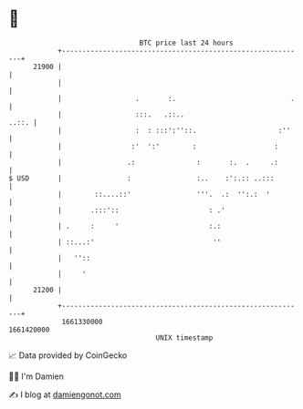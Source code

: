 * 👋

#+begin_example
                                   BTC price last 24 hours                    
               +------------------------------------------------------------+ 
         21900 |                                                            | 
               |                                                            | 
               |                  .       :.                            .   | 
               |                  :::.   .::..                        ..::. | 
               |                  :  : :::':''::.                    :''    | 
               |                 :'  ':'        :                   :       | 
               |                .:               :       :.  .     .:       | 
   $ USD       |                :                :..    :':.:: ..:::        | 
               |        ::....::'                '''.  .:  '':.:  '         | 
               |       .:::'::                      : .'                    | 
               | .     :     '                      :.:                     | 
               | ::...:'                             ''                     | 
               |   ''::                                                     | 
               |     '                                                      | 
         21200 |                                                            | 
               +------------------------------------------------------------+ 
                1661330000                                        1661420000  
                                       UNIX timestamp                         
#+end_example
📈 Data provided by CoinGecko

🧑‍💻 I'm Damien

✍️ I blog at [[https://www.damiengonot.com][damiengonot.com]]
